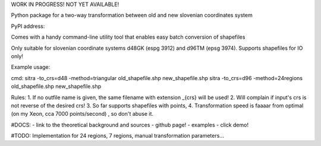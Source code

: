 
WORK IN PROGRESS!  NOT YET AVAILABLE!


Python package for a two-way transformation between old and new slovenian coordinates system

PyPI address:

Comes with a handy command-line utility tool that enables easy batch conversion of shapefiles

Only suitable for slovenian coordinate systems d48GK (espg 3912) and d96TM (epsg 3974). Supports shapefiles for IO only!

Example usage:

cmd:
sitra -to_crs=d48 -method=triangular old_shapefile.shp new_shapefile.shp
sitra -to_crs=d96 -method=24regions old_shapefile.shp new_shapefile.shp

Rules:
1. If no outfile name is given, the same filename with extension _{crs} will be used!
2. Will complain if input's crs is not reverse of the desired crs!
3. So far supports shapefiles with points,
4. Transformation speed is faaaar from optimal (on my Xeon, cca 7000 points/second) , so don't abuse it.

#DOCS:
- link to the theoretical background and sources
- github page!
- examples
- click demo!


#TODO: Implementation for 24 regions, 7 regions, manual transformation parameters...

